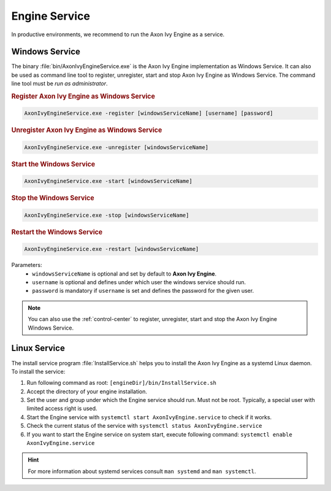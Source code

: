 .. _engine-service:

Engine Service
==============

In productive environments, we recommend to run the Axon Ivy Engine as a service.


Windows Service
---------------

The binary :file:`bin/AxonIvyEngineService.exe` is the Axon Ivy Engine
implementation as Windows Service. It can also be used as command line tool to
register, unregister, start and stop Axon Ivy Engine as Windows Service. The
command line tool must be *run as administrator*.

.. rubric:: Register Axon Ivy Engine as Windows Service

.. code:: powershell

   AxonIvyEngineService.exe -register [windowsServiceName] [username] [password]

.. rubric:: Unregister Axon Ivy Engine as Windows Service

.. code:: powershell

   AxonIvyEngineService.exe -unregister [windowsServiceName]

.. rubric:: Start the Windows Service

.. code:: powershell

   AxonIvyEngineService.exe -start [windowsServiceName]

.. rubric:: Stop the Windows Service

.. code:: powershell

   AxonIvyEngineService.exe -stop [windowsServiceName]
   
.. rubric:: Restart the Windows Service

.. code:: powershell

   AxonIvyEngineService.exe -restart [windowsServiceName]   

Parameters:
  - ``windowsServiceName`` is optional and set by default to **Axon Ivy Engine**.
  - ``username`` is optional and defines under which user the windows service should run.
  - ``password`` is mandatory if ``username`` is set and defines the password for the given user.

.. Note::
    You can also use the :ref:`control-center` to register, unregister, start
    and stop the Axon Ivy Engine Windows Service.


Linux Service
-------------

The install service program :file:`InstallService.sh` helps you to install the
Axon Ivy Engine as a systemd Linux daemon. To install the service:

#. Run following command as root: ``[engineDir]/bin/InstallService.sh``
#. Accept the directory of your engine installation.
#. Set the user and group under which the Engine service should run. Must not be
   root. Typically, a special user with limited access right is used.
#. Start the Engine service with ``systemctl start AxonIvyEngine.service`` to
   check if it works.
#. Check the current status of the service with ``systemctl status
   AxonIvyEngine.service``
#. If you want to start the Engine service on system start, execute
   following command: ``systemctl enable AxonIvyEngine.service``

.. Hint::
    For more information about systemd services consult ``man systemd`` and
    ``man systemctl``.
